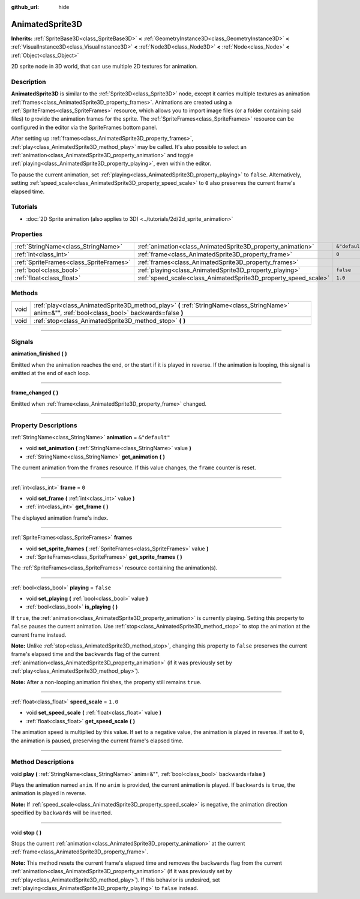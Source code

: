 :github_url: hide

.. DO NOT EDIT THIS FILE!!!
.. Generated automatically from Godot engine sources.
.. Generator: https://github.com/godotengine/godot/tree/master/doc/tools/make_rst.py.
.. XML source: https://github.com/godotengine/godot/tree/master/doc/classes/AnimatedSprite3D.xml.

.. _class_AnimatedSprite3D:

AnimatedSprite3D
================

**Inherits:** :ref:`SpriteBase3D<class_SpriteBase3D>` **<** :ref:`GeometryInstance3D<class_GeometryInstance3D>` **<** :ref:`VisualInstance3D<class_VisualInstance3D>` **<** :ref:`Node3D<class_Node3D>` **<** :ref:`Node<class_Node>` **<** :ref:`Object<class_Object>`

2D sprite node in 3D world, that can use multiple 2D textures for animation.

.. rst-class:: classref-introduction-group

Description
-----------

**AnimatedSprite3D** is similar to the :ref:`Sprite3D<class_Sprite3D>` node, except it carries multiple textures as animation :ref:`frames<class_AnimatedSprite3D_property_frames>`. Animations are created using a :ref:`SpriteFrames<class_SpriteFrames>` resource, which allows you to import image files (or a folder containing said files) to provide the animation frames for the sprite. The :ref:`SpriteFrames<class_SpriteFrames>` resource can be configured in the editor via the SpriteFrames bottom panel.

After setting up :ref:`frames<class_AnimatedSprite3D_property_frames>`, :ref:`play<class_AnimatedSprite3D_method_play>` may be called. It's also possible to select an :ref:`animation<class_AnimatedSprite3D_property_animation>` and toggle :ref:`playing<class_AnimatedSprite3D_property_playing>`, even within the editor.

To pause the current animation, set :ref:`playing<class_AnimatedSprite3D_property_playing>` to ``false``. Alternatively, setting :ref:`speed_scale<class_AnimatedSprite3D_property_speed_scale>` to ``0`` also preserves the current frame's elapsed time.

.. rst-class:: classref-introduction-group

Tutorials
---------

- :doc:`2D Sprite animation (also applies to 3D) <../tutorials/2d/2d_sprite_animation>`

.. rst-class:: classref-reftable-group

Properties
----------

.. table::
   :widths: auto

   +-----------------------------------------+-----------------------------------------------------------------+----------------+
   | :ref:`StringName<class_StringName>`     | :ref:`animation<class_AnimatedSprite3D_property_animation>`     | ``&"default"`` |
   +-----------------------------------------+-----------------------------------------------------------------+----------------+
   | :ref:`int<class_int>`                   | :ref:`frame<class_AnimatedSprite3D_property_frame>`             | ``0``          |
   +-----------------------------------------+-----------------------------------------------------------------+----------------+
   | :ref:`SpriteFrames<class_SpriteFrames>` | :ref:`frames<class_AnimatedSprite3D_property_frames>`           |                |
   +-----------------------------------------+-----------------------------------------------------------------+----------------+
   | :ref:`bool<class_bool>`                 | :ref:`playing<class_AnimatedSprite3D_property_playing>`         | ``false``      |
   +-----------------------------------------+-----------------------------------------------------------------+----------------+
   | :ref:`float<class_float>`               | :ref:`speed_scale<class_AnimatedSprite3D_property_speed_scale>` | ``1.0``        |
   +-----------------------------------------+-----------------------------------------------------------------+----------------+

.. rst-class:: classref-reftable-group

Methods
-------

.. table::
   :widths: auto

   +------+---------------------------------------------------------------------------------------------------------------------------------------------------+
   | void | :ref:`play<class_AnimatedSprite3D_method_play>` **(** :ref:`StringName<class_StringName>` anim=&"", :ref:`bool<class_bool>` backwards=false **)** |
   +------+---------------------------------------------------------------------------------------------------------------------------------------------------+
   | void | :ref:`stop<class_AnimatedSprite3D_method_stop>` **(** **)**                                                                                       |
   +------+---------------------------------------------------------------------------------------------------------------------------------------------------+

.. rst-class:: classref-section-separator

----

.. rst-class:: classref-descriptions-group

Signals
-------

.. _class_AnimatedSprite3D_signal_animation_finished:

.. rst-class:: classref-signal

**animation_finished** **(** **)**

Emitted when the animation reaches the end, or the start if it is played in reverse. If the animation is looping, this signal is emitted at the end of each loop.

.. rst-class:: classref-item-separator

----

.. _class_AnimatedSprite3D_signal_frame_changed:

.. rst-class:: classref-signal

**frame_changed** **(** **)**

Emitted when :ref:`frame<class_AnimatedSprite3D_property_frame>` changed.

.. rst-class:: classref-section-separator

----

.. rst-class:: classref-descriptions-group

Property Descriptions
---------------------

.. _class_AnimatedSprite3D_property_animation:

.. rst-class:: classref-property

:ref:`StringName<class_StringName>` **animation** = ``&"default"``

.. rst-class:: classref-property-setget

- void **set_animation** **(** :ref:`StringName<class_StringName>` value **)**
- :ref:`StringName<class_StringName>` **get_animation** **(** **)**

The current animation from the ``frames`` resource. If this value changes, the ``frame`` counter is reset.

.. rst-class:: classref-item-separator

----

.. _class_AnimatedSprite3D_property_frame:

.. rst-class:: classref-property

:ref:`int<class_int>` **frame** = ``0``

.. rst-class:: classref-property-setget

- void **set_frame** **(** :ref:`int<class_int>` value **)**
- :ref:`int<class_int>` **get_frame** **(** **)**

The displayed animation frame's index.

.. rst-class:: classref-item-separator

----

.. _class_AnimatedSprite3D_property_frames:

.. rst-class:: classref-property

:ref:`SpriteFrames<class_SpriteFrames>` **frames**

.. rst-class:: classref-property-setget

- void **set_sprite_frames** **(** :ref:`SpriteFrames<class_SpriteFrames>` value **)**
- :ref:`SpriteFrames<class_SpriteFrames>` **get_sprite_frames** **(** **)**

The :ref:`SpriteFrames<class_SpriteFrames>` resource containing the animation(s).

.. rst-class:: classref-item-separator

----

.. _class_AnimatedSprite3D_property_playing:

.. rst-class:: classref-property

:ref:`bool<class_bool>` **playing** = ``false``

.. rst-class:: classref-property-setget

- void **set_playing** **(** :ref:`bool<class_bool>` value **)**
- :ref:`bool<class_bool>` **is_playing** **(** **)**

If ``true``, the :ref:`animation<class_AnimatedSprite3D_property_animation>` is currently playing. Setting this property to ``false`` pauses the current animation. Use :ref:`stop<class_AnimatedSprite3D_method_stop>` to stop the animation at the current frame instead.

\ **Note:** Unlike :ref:`stop<class_AnimatedSprite3D_method_stop>`, changing this property to ``false`` preserves the current frame's elapsed time and the ``backwards`` flag of the current :ref:`animation<class_AnimatedSprite3D_property_animation>` (if it was previously set by :ref:`play<class_AnimatedSprite3D_method_play>`).

\ **Note:** After a non-looping animation finishes, the property still remains ``true``.

.. rst-class:: classref-item-separator

----

.. _class_AnimatedSprite3D_property_speed_scale:

.. rst-class:: classref-property

:ref:`float<class_float>` **speed_scale** = ``1.0``

.. rst-class:: classref-property-setget

- void **set_speed_scale** **(** :ref:`float<class_float>` value **)**
- :ref:`float<class_float>` **get_speed_scale** **(** **)**

The animation speed is multiplied by this value. If set to a negative value, the animation is played in reverse. If set to ``0``, the animation is paused, preserving the current frame's elapsed time.

.. rst-class:: classref-section-separator

----

.. rst-class:: classref-descriptions-group

Method Descriptions
-------------------

.. _class_AnimatedSprite3D_method_play:

.. rst-class:: classref-method

void **play** **(** :ref:`StringName<class_StringName>` anim=&"", :ref:`bool<class_bool>` backwards=false **)**

Plays the animation named ``anim``. If no ``anim`` is provided, the current animation is played. If ``backwards`` is ``true``, the animation is played in reverse.

\ **Note:** If :ref:`speed_scale<class_AnimatedSprite3D_property_speed_scale>` is negative, the animation direction specified by ``backwards`` will be inverted.

.. rst-class:: classref-item-separator

----

.. _class_AnimatedSprite3D_method_stop:

.. rst-class:: classref-method

void **stop** **(** **)**

Stops the current :ref:`animation<class_AnimatedSprite3D_property_animation>` at the current :ref:`frame<class_AnimatedSprite3D_property_frame>`.

\ **Note:** This method resets the current frame's elapsed time and removes the ``backwards`` flag from the current :ref:`animation<class_AnimatedSprite3D_property_animation>` (if it was previously set by :ref:`play<class_AnimatedSprite3D_method_play>`). If this behavior is undesired, set :ref:`playing<class_AnimatedSprite3D_property_playing>` to ``false`` instead.

.. |virtual| replace:: :abbr:`virtual (This method should typically be overridden by the user to have any effect.)`
.. |const| replace:: :abbr:`const (This method has no side effects. It doesn't modify any of the instance's member variables.)`
.. |vararg| replace:: :abbr:`vararg (This method accepts any number of arguments after the ones described here.)`
.. |constructor| replace:: :abbr:`constructor (This method is used to construct a type.)`
.. |static| replace:: :abbr:`static (This method doesn't need an instance to be called, so it can be called directly using the class name.)`
.. |operator| replace:: :abbr:`operator (This method describes a valid operator to use with this type as left-hand operand.)`
